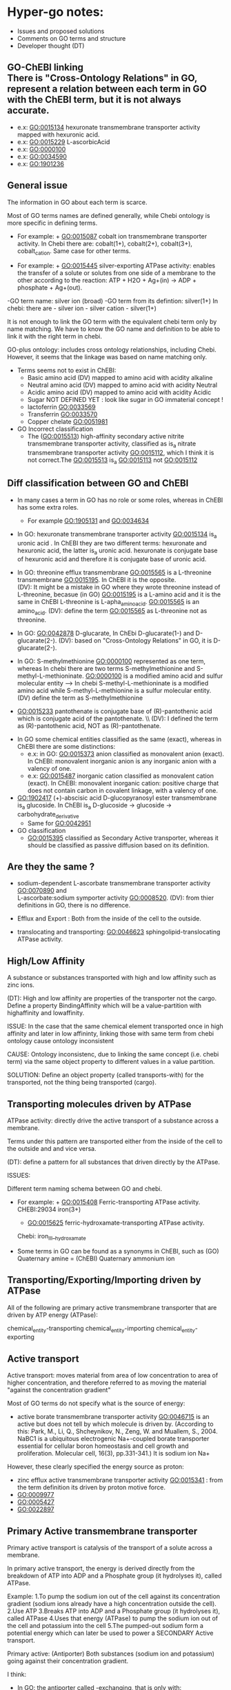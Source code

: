 * Hyper-go notes: 
     * Issues and proposed solutions 
     * Comments on GO terms and structure 
     * Developer thought (DT)


** GO-ChEBI linking \\
  There is "Cross-Ontology Relations" in GO, represent a relation between each term in GO with the ChEBI term, but it is not always accurate.
   + e.x: GO:0015134 hexuronate transmembrane transporter activity  mapped with hexuronic acid.
   + e.x: GO:0015229 L-ascorbicAcid
   + e.x: GO:0000100
   + e.x: GO:0034590
   + e.x: GO:1901236


 
** General issue

The information in GO about each term is scarce. 

Most of GO terms names are defined generally, while Chebi ontology is more specific in defining terms. 

 * For example: + GO:0015087  cobalt ion transmembrane transporter activity. In Chebi there are: cobalt(1+), cobalt(2+), cobalt(3+), cobalt_cation. Same case for other terms.
 
 * For example: + GO:0015445  silver-exporting ATPase activity: enables the transfer of a solute or solutes from one side of a membrane to the other according to the reaction: ATP + H2O + Ag+(in) -> ADP + phosphate + Ag+(out). 
   
-GO term name: silver ion (broad)
-GO term from its defintion: silver(1+)
In chebi: there are  - silver ion  - silver cation - silver(1+)

It is not enough to link the GO term with the equivalent chebi term only by name matching. We have to know the GO name and definition to be able to link it with the right term in chebi. 

GO-plus ontology: includes cross ontology relationships, including Chebi. However, it seems that the linkage was based on name matching only.

 * Terms seems not to exist in ChEBI:
   + Basic amino acid	(DV) mapped to amino acid with acidity alkaline
   + Neutral amino acid	(DV) mapped to amino acid with acidity Neutral
   + Acidic amino acid	(DV) mapped to amino acid with acidity Acidic
   + Sugar               NOT DEFINED YET : look like sugar in GO immaterial concept !
   + lactoferrin    GO:0033569
   + Transferrin    GO:0033570
   + Copper chelate GO:0051981
   
 * GO Incorrect classification
   + The (GO:0015513) high-affinity secondary active nitrite transmembrane transporter activity, classified as is_a nitrate transmembrane transporter activity GO:0015112, which I think it is not correct.The GO:0015513 is_a  GO:0015113 not GO:0015112

** Diff classification between GO and ChEBI

  * In many cases a term in GO has no role or some roles, whereas in ChEBI has some extra roles. 
     + For example GO:1905131 and GO:0034634
  
  * In GO: hexuronate transmembrane transporter activity GO:0015134 is_a uronic acid . In ChEBI they are two different terms: hexuronate and hexuronic acid, the latter is_a  uronic acid. hexuronate is conjugate base of hexuronic acid and therefore it is conjugate base of uronic acid.
  
  * In GO: threonine efflux transmembrane GO:0015565 is a L-threonine transmembrane GO:0015195. In ChEBI it is the opposite. \\
   (DV): It might be a mistake in GO where they wrote threonine instead of L-threonine, becasue (in GO) GO:0015195 is a L-amino acid and it is the same in ChEBI L-threonine is L-apha_amino_acid. GO:0015565 is an amino_acid. 
   (DV): define the term GO:0015565 as L-threonine not as threonine.

  * In GO: GO:0042878 D-glucarate, In ChEbi D-glucarate(1-) and D-glucarate(2-). (DV): based on "Cross-Ontology Relations" in GO,  it is D-glucarate(2-).
  
  * In GO: S-methylmethionine GO:0000100 represented as one term, whereas In chebi there are two terms S-methylmethionine and S-methyl-L-methioninate. GO:0000100 is a modified amino acid and sulfur molecular entity --> In chebi S-methyl-L-methioninate is a modified amino acid while S-methyl-L-methionine is a sulfur molecular entity. (DV) define the term as S-methylmethionine
 
  * GO:0015233 pantothenate is conjugate base of (R)-pantothenic acid which is conjugate acid of the pantothenate. \\ (DV): I defined the term as (R)-pantothenic acid, NOT as (R)-pantothenate.
  
   * Long-chain fatty acid (GO:0005324) is NOT subclass of Fatty acid, whereas in ChEBI Long-chain fatty acid is a subclass of Fatty acid. (DT) ChEBI classification looks more accurate.

 * In GO some chemical entities classified as the same (exact), whereas in ChEBI there are some distinctions:
     + e.x: in GO: GO:0015373 anion classified as monovalent anion (exact). In ChEBI: monovalent inorganic anion is any inorganic anion with a valency of one.
     + e.x: GO:0015487 inorganic cation classified as monovalent cation (exact). In ChEBI: monovalent inorganic cation:  positive charge that does not contain carbon in covalent linkage, with a valency of one.

 * GO:1902417 (+)-abscisic acid D-glucopyranosyl ester transmembrane  is_a glucoside. In ChEBI is_a D-glucoside -> glucoside -> carbohydrate_derivative
   + Same for GO:0042951

 * GO classification
   + GO:0015395 classified as Secondary Active transporter, whereas it should be classified as passive diffusion based on its definition.

** Are they the same ?
    + sodium-dependent L-ascorbate transmembrane transporter activity  GO:0070890   and \\ 
      L-ascorbate:sodium symporter activity  GO:0008520. (DV): from thier definitions in GO, there is no difference.
   
    + Efflux and Export : Both from the inside of the cell to the outside.
    
    + translocating and transporting: GO:0046623 sphingolipid-translocating ATPase activity. 


** High/Low Affinity
A substance or substances transported with high and low affinity such as zinc ions.

(DT): High and low affinity are properties of the transporter not the cargo.
      Define a property BindingAffinity which will be a value-partition with highaffinity and lowaffinity.

ISSUE: In the case that the same chemical element transported once in high affinity and later in low affininty, linking those with same term from chebi ontology cause ontology inconsistent

CAUSE: Ontology inconsistenc, due to linking the same concept (i.e. chebi term) via the same object property to different values in a value partition.

SOLUTION: Define an object property (called transports-with) for the transported, not the thing being transported (cargo).

** Transporting molecules driven by ATPase

ATPase activity: directly drive the active transport of a substance across a membrane. 

Terms under this pattern are transported either from the inside of the cell to the outside and and vice versa.

(DT): define a pattern for all substances that driven directly by the ATPase.

ISSUES:

Different term naming schema between GO and chebi. 
 * For example:  + GO:0015408   Ferric-transporting ATPase activity. 
		 CHEBI:29034  iron(3+)
		 + GO:0015625    ferric-hydroxamate-transporting ATPase activity.  
		 Chebi:  iron_III__hydroxamate

 * َSome terms in GO can be found as a synonyms in ChEBI, such as  (GO) Quaternary amine = (ChEBI) Quaternary ammonium ion

** Transporting/Exporting/Importing driven by ATPase

All of the following are primary active transmembrane transporter that are driven by ATP energy (ATPase):

chemical_entity-transporting
chemical_entity-importing
chemical_entity-exporting

** Active transport

Active transport: moves material from area of low concentration to area of higher concentration, and therefore referred to as moving the material "against the concentration gradient"

Most of GO terms do not specify what is the source of energy: 
 + active borate transmembrane transporter activity GO:0046715 is an active but does not tell by which molecule is driven by. (According to this: Park, M., Li, Q., Shcheynikov, N., Zeng, W. and Muallem, S., 2004. NaBC1 is a ubiquitous electrogenic Na+-coupled borate transporter essential for cellular boron homeostasis and cell growth and proliferation. Molecular cell, 16(3), pp.331-341.) It is sodium ion Na+

However, these clearly specified the energy source as proton:
 + zinc efflux active transmembrane transporter activity GO:0015341 : from the term definition its driven by proton motive force.
 + GO:0009977
 + GO:0005427
 + GO:0022897

** Primary Active transmembrane transporter

Primary active transport is catalysis of the transport of a solute across a membrane.

In primary active transport, the energy is derived directly from the breakdown of ATP into ADP and a Phosphate group (it hydrolyses it), called ATPase.

Example: 
	1.To pump the sodium ion out of the cell against its concentration gradient (sodium ions already have a high concentration outside the cell).
	2.Use ATP
	3.Breaks ATP into ADP and a Phosphate group (it hydrolyses it), called ATPase
	4.Uses that energy (ATPase) to pump the sodium ion out of the cell and potassium into the cell
	5.The pumped-out sodium form a potential energy which can later be used to power a SECONDARY Active transport. 

Primary active: (Antiporter)
Both substances (sodium ion and potassium) going against their concentration gradient.

I think: 
 * In GO: the antiporter called -exchanging, that is only with: sodium/proton: potassium-exchanging. 
   However, the different between antiporters in Primary and Secondary active transporter is the substances in the Primary are both going against their concentration gradient.
   
Secondary active (Antiporter)

One substance going with its concentration gradient and the other substance going against its concentration gradient.

 ** Diff between ATP and ATPase 
   +ATP synthase generate more ATP whereas as ATPase breaks apart ATP releasing energy to drive forward reactions that are not very spontaneous (can't happen on their own).

** Secondary Active transmembrane transporter, Antiporter and Symporter 

In Secondary active transport a substance is pumped from a region (outside or inside of the cell) of lower concentration to a region of higher concentration. 
This process requires energy which does not come directly from ATP rather it comes from the energy stored in the substance gradient which was created using ATP. 

ISSUES:
	* From the definition of the Secondary Active in GO, does not specify which substance has lower concentration and high concentration (which one is the cargo and which is th energy).
	Example from GO: nucleoside transmembrane transporter activity, against a concentration gradient, GO:0011074 
 	
	* In GO: Uniporter Activity (GO:0015292) stated to be a secondary transporter. However it is a Passive transport, particularly facilitated diffusion transport 
	Uniporter is an integral memebrane protein involved in facilitated diffusion
	Uniporters rely on passive transport, as they do not directly require cellular energy to function.

According to this: http://www.physiologyweb.com/lecture_notes/membrane_transport/secondary_active_transport.html
    
   * Transporter protein couples the movement of an ion (typically Na+ or H+) down its electrochemical gradient to the uphill movement of another molecule 
     or ion against a concentration/electrochemical gradient.
   * Sodium serves as the driving ion in many (but not all) secondary active transporters located in the plasma membrane of various cells.

Antiporter and Symporter
  * Sodium is the driving ion for many Symporter and antiporter. Not sure this is the case in GO .!!!

  * Usually two solutes
  * But there is symporter with more than two solutes : GO:0008511 sodium:potassium:chloride symporter activity

** Passive transporter

  * "Passive diffusion moves materials from an area of higher concentration to an area of lower concentration, it is described as moving solutes "down the concentration gradient"


** Others
  * GO:0022880 : This differs from primary and secondary active transport in that the solute is modified during transport. 

** Chemical Role

 * Chemical role in GO:
    1. drug
    2. vitamine
    3. cofactor
    4. coenzyme
    5. xenobiotic
    6. neurotransmitter
    7. Siderophore : classified in more detailed in ChEBI whereas in GO just as role
    
   * There are some terms in GO classified as is_a drug, whereas in ChEbi they are not. For example: 
       + GO:0015141 succinate transmembrane transporter activity is_a a drug in GO, whereas in ChEBI it is not, but it is conjugate base of succinate(1−) which in turn is is conjugate base of succinic acid that has_role drug.
       + GO:0042878 (smae case of above)
    
  * GO:0042895 Antibiotic transmembrane transporter, What is the equivalent term in ChEBI ?
     + antimicrobial agent http://purl.obolibrary.org/obo/CHEBI_33281      OR 
     + antimicrobial drug http://purl.obolibrary.org/obo/CHEBI_36043       OR

Agent: antimicrobial agent is NOT a subclass of drug CHEBI:23888 \\
Drug:  antimicrobial drug is a subclass of drug CHEBI:23888 

However: 
   * There are some terms in GO that is_a Antibiotic, but in ChEBI has_role antimicrobial agent
       + e.x: GO:0042897  - GO:0042898 - GO:0015638 - GO:0022885
       
   *  There are some terms in GO that is_a Antibiotic, and in ChEBI has_role both antimicrobial agent and antimicrobial drug
       + e.x: GO:0008493 tetracycline  -  GO:0042896 - GO:0015244 - GO:1901479 - GO:0015547
       + e.x: GO:0015243 has different roles such as: biological and application roles.
       
   * There are some terms in GO that is_a Antibiotic, but in ChEBI has No role Antibiotic
      + e.x: GO:0015499 formate  is conjugate base of formic acid which has_role antibacterial agent
      + e.x: GO:0015552 propionate is conjugate base of propionic acid which has_role antifungal drug that is both antibacterial agent and drug.
      + e.x: GO:0042925  (same above)


 * GO:0042910 xenobiotic transmembrane transporter What is the equivalent term in ChEBI ?
   +  xenobiotic http://purl.obolibrary.org/obo/CHEBI_35703
   +  human xenobiotic metabolite CHEBI:76967
   
   + e.x: GO:0015244   has role xenobiotic
   + e.x: GO:0042926  has role human xenobiotic metabolite 
   + e.x: GO:0005368  is_a xenobiotic in GO, but not in ChEBI
   + e.x: GO:0015566  is_a xenobiotic in GO, but not in ChEBI
   + e.x: GO:0042911  is_a xenobiotic in GO, but not in ChEBI

  * xenobiotic transmembrane transporter activity (GO:0042910)  is NOT a drug
  * xenobiotic transmembrane transporter activity (GO:0008559)  has role some drug,   Is this an enzyme EC 3.6.3.44 ?  Catalysing transmembrane movement of substances


 * siderophore transmembrane transporter GO:0015343 What is the equivalent term in ChEBI ?
   +  siderophore (CHEBI:26672) 
   + Fe(III)-complexed hydroxamate siderophore (CHEBI:84688)  
   
   + e.x: GO:0042933  has role siderophore
   + e.x: GO:0042929  is a Fe(III)-complexed hydroxamate siderophore 


